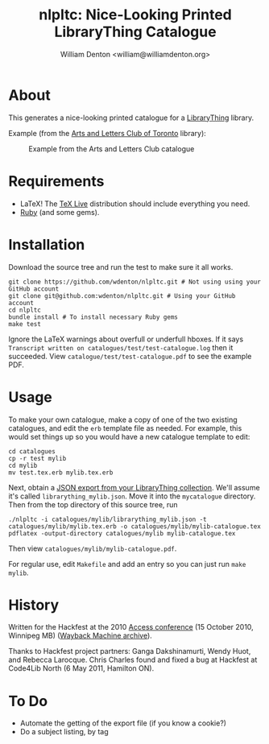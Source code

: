 #+title: nlpltc: Nice-Looking Printed LibraryThing Catalogue
#+author: William Denton <william@williamdenton.org>

#+options: num:nil toc:nil ^:nil

* About

This generates a nice-looking printed catalogue for a [[https://www.librarything.com/home#][LibraryThing]] library.

Example (from the [[https://artsandlettersclub.ca/][Arts and Letters Club of Toronto]] library):

#+caption: Example from the Arts and Letters Club catalogue
[[./nlpltc-sample.png]]

* Requirements

+ LaTeX!  The [[https://www.tug.org/texlive/][TeX Live]] distribution should include everything you need.
+ [[https://www.ruby-lang.org/en/][Ruby]] (and some gems).

* Installation

Download the source tree and run the test to make sure it all works.

#+begin_src shell
git clone https://github.com/wdenton/nlpltc.git # Not using using your GitHub account
git clone git@github.com:wdenton/nlpltc.git # Using your GitHub account
cd nlpltc
bundle install # To install necessary Ruby gems
make test
#+end_src

Ignore the LaTeX warnings about overfull or underfull hboxes.  If it says =Transcript written on catalogues/test/test-catalogue.log= then it succeeded.  View =catalogue/test/test-catalogue.pdf= to see the example PDF.

* Usage

To make your own catalogue, make a copy of one of the two existing catalogues, and edit the =erb= template file as needed.  For example, this would set things up so you would have a new catalogue template to edit:

#+begin_src shell
cd catalogues
cp -r test mylib
cd mylib
mv test.tex.erb mylib.tex.erb
#+end_src

Next, obtain a [[https://www.librarything.com/export.php?export_type=json][JSON export from your LibraryThing collection]].  We'll assume it's called =librarything_mylib.json=.  Move it into the =mycatalogue= directory.  Then from the top directory of this source tree, run

#+begin_src shell
./nlpltc -i catalogues/mylib/librarything_mylib.json -t catalogues/mylib/mylib.tex.erb -o catalogues/mylib/mylib-catalogue.tex
pdflatex -output-directory catalogues/mylib mylib-catalogue.tex
#+end_src

Then view =catalogues/mylib/mylib-catalogue.pdf=.

For regular use, edit =Makefile= and add an entry so you can just run ~make mylib~.

* History

Written for the Hackfest at the 2010 [[https://accessconference.ca/][Access conference]] (15 October 2010, Winnipeg MB) ([[https://web.archive.org/web/20110208015457/https://access2010.lib.umanitoba.ca/][Wayback Machine archive]]).

Thanks to Hackfest project partners: Ganga Dakshinamurti, Wendy Huot, and Rebecca Larocque. Chris Charles found and fixed a bug at Hackfest at Code4Lib North (6 May 2011, Hamilton ON).

* To Do

+ Automate the getting of the export file (if you know a cookie?)
+ Do a subject listing, by tag
